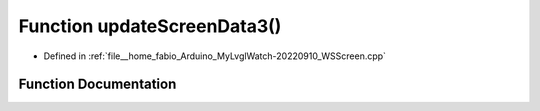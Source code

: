 .. _exhale_function_WSScreen_8cpp_1aeb1c8f43a92c7594f91bffffeb30678e:

Function updateScreenData3()
============================

- Defined in :ref:`file__home_fabio_Arduino_MyLvglWatch-20220910_WSScreen.cpp`


Function Documentation
----------------------


.. doxygenfunction:: updateScreenData3()
   :project: MyLVGLWatch
